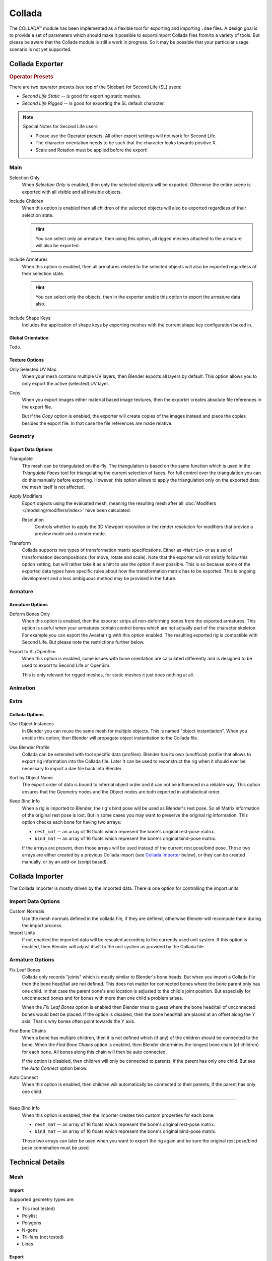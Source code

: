 
*******
Collada
*******

The COLLADA™ module has been implemented as a flexible tool for exporting and importing ``.dae`` files.
A design goal is to provide a set of parameters which should make it possible
to export/import Collada files from/to a variety of tools.
But please be aware that the Collada module is still a work in progress.
So it may be possible that your particular usage scenario is not yet supported.


Collada Exporter
================

.. figure:: /images/files_import-export_collada_export.png
   :align: right


.. rubric:: Operator Presets

There are two operator presets (see top of the Sidebar) for Second Life (SL) users:

- *Second Life Static* -- is good for exporting static meshes.
- *Second Life Rigged* -- is good for exporting the SL default character.

.. note::

   Special Notes for Second Life users:

   - Please use the Operator presets. All other export settings will not work for Second Life.
   - The character orientation needs to be such that the character looks towards positive X.
   - Scale and Rotation must be applied before the export!


Main
----

Selection Only
   When *Selection Only* is enabled, then only the selected objects will be exported.
   Otherwise the entire scene is exported with all visible and all invisible objects.

Include Children
   When this option is enabled then all children of the selected objects
   will also be exported regardless of their selection state.

   .. hint::

      You can select only an armature, then using this option,
      all rigged meshes attached to the armature will also be exported.

Include Armatures
   When this option is enabled, then all armatures related to the selected objects
   will also be exported regardless of their selection state.

   .. hint::

      You can select only the objects, then in the exporter enable
      this option to export the armature data also.

Include Shape Keys
   Includes the application of shape keys by exporting meshes
   with the current shape key configuration baked in.


Global Orientation
^^^^^^^^^^^^^^^^^^

Todo.


Texture Options
^^^^^^^^^^^^^^^

Only Selected UV Map
   When your mesh contains multiple UV layers, then Blender exports all layers by default.
   This option allows you to only export the active (selected) UV layer.
Copy
   When you export images either material based image textures,
   then the exporter creates absolute file references in the export file.

   But if the *Copy* option is enabled, the exporter will create copies of the images instead and
   place the copies besides the export file. In that case the file references are made relative.


Geometry
--------

Export Data Options
^^^^^^^^^^^^^^^^^^^

Triangulate
   The mesh can be triangulated on-the-fly. The triangulation is based on the same function
   which is used in the *Triangulate Faces* tool for triangulating the current selection of faces.
   For full control over the triangulation you can do this manually before exporting.
   However, this option allows to apply the triangulation only on the exported data;
   the mesh itself is not affected.

Apply Modifiers
   Export objects using the evaluated mesh, meaning the resulting mesh after all
   :doc:`Modifiers </modeling/modifiers/index>` have been calculated.

   Resolution
      Controls whether to apply the 3D Viewport resolution or the render resolution
      for modifiers that provide a preview mode and a render mode.

Transform
   Collada supports two types of transformation matrix specifications.
   Either as ``<Matrix>`` or as a set of transformation decompositions (for move, rotate and scale).
   Note that the exporter will not strictly follow this option setting,
   but will rather take it as a hint to use the option if ever possible.
   This is so because some of the exported data types have specific rules
   about how the transformation matrix has to be exported.
   This is ongoing development and a less ambiguous method may be provided in the future.


Armature
--------

Armature Options
^^^^^^^^^^^^^^^^

Deform Bones Only
   When this option is enabled, then the exporter strips all non-deforming bones from the exported armatures.
   This option is useful when your armatures contain control bones
   which are not actually part of the character skeleton.
   For example you can export the Avastar rig with this option enabled.
   The resulting exported rig is compatible with Second Life.
   But please note the restrictions further below.

Export to SL/OpenSim
   When this option is enabled, some issues with bone orientation are calculated differently
   and is designed to be used to export to Second Life or OpenSim.

   This is only relevant for rigged meshes, for static meshes it just does nothing at all.


Animation
---------

Extra
-----

Collada Options
^^^^^^^^^^^^^^^

Use Object Instances
   In Blender you can reuse the same mesh for multiple objects.
   This is named "object instantiation". When you enable this option,
   then Blender will propagate object instantiation to the Collada file.

Use Blender Profile
   Collada can be extended with tool specific data (profiles). Blender has its own (unofficial) profile
   that allows to export rig information into the Collada file. Later It can be used to reconstruct the rig
   when it should ever be necessary to import a dae file back into Blender.

Sort by Object Name
   The export order of data is bound to internal object order and it can not be influenced in a reliable way.
   This option ensures that the Geometry nodes and the Object nodes are both exported in alphabetical order.

Keep Bind Info
   When a rig is imported to Blender, the rig's bind pose will be used as Blender's rest pose.
   So all Matrix information of the original rest pose is lost.
   But in some cases you may want to preserve the original rig information.
   This option checks each bone for having two arrays:

   - ``rest_mat`` -- an array of 16 floats which represent the bone's original rest-pose matrix.
   - ``bind_mat`` -- an array of 16 floats which represent the bone's original bind-pose matrix.

   If the arrays are present, then those arrays will be used instead of the current rest pose/bind pose.
   Those two arrays are either created by a previous Collada import (see `Collada Importer`_ below),
   or they can be created manually, or by an add-on (script based).


Collada Importer
================

.. figure:: /images/files_import-export_collada_import.png
   :align: right

The Collada importer is mostly driven by the imported data.
There is one option for controlling the import units:


Import Data Options
-------------------

Custom Normals
   Use the mesh normals defined in the collada file, if they are defined,
   otherwise Blender will recompute them during the import process.
Import Units
   If not enabled the imported data will be rescaled according to the currently used unit system.
   If this option is enabled, then Blender will adjust itself to the unit system as provided by the Collada file.


Armature Options
----------------

Fix Leaf Bones
   Collada only records "joints" which is mostly similar to Blender's bone heads.
   But when you import a Collada file then the bone head/tail are not defined.
   This does not matter for connected bones where the bone parent only has one child.
   In that case the parent bone's end location is adjusted to the child's joint position.
   But especially for unconnected bones and for bones with more than one child a problem arises.

   When the *Fix Leaf Bones* option is enabled then Blender tries to guess
   where the bone head/tail of unconnected bones would best be placed.
   If the option is disabled, then the bone head/tail are placed at an offset along the Y axis.
   That is why bones often point towards the Y axis.

Find Bone Chains
   When a bone has multiple children, then it is not defined which (if any)
   of the children should be connected to the bone. When the *Find Bone Chains* option is enabled,
   then Blender determines the longest bone chain (of children) for each bone.
   All bones along this chain will then be auto connected.

   If the option is disabled, then children will only be connected to parents,
   if the parent has only one child. But see the *Auto Connect* option below.

Auto Connect
   When this option is enabled, then children will automatically
   be connected to their parents, if the parent has only one child.

----

Keep Bind Info
   When this option is enabled, then the importer creates two custom properties for each bone:

   - ``rest_mat`` -- an array of 16 floats which represent the bone's original rest-pose matrix.
   - ``bind_mat`` -- an array of 16 floats which represent the bone's original bind-pose matrix.

   Those two arrays can later be used when you want to export the rig
   again and be sure the original rest pose/bind pose combination must be used.


Technical Details
=================

Mesh
----

Import
^^^^^^

Supported geometry types are:

- Tris (not tested)
- Polylist
- Polygons
- N-gons
- Tri-fans (not tested)
- Lines


Export
^^^^^^

Mesh data is exported as ``<polylist>``, ``<lines>`` and ``<vertices>``.


Light
-----

Import
^^^^^^

Blender does a best effort on importing lights from a dae-file.
If a Blender profile is detected for lights, all values from these will be used instead.
This ensures full re-import from a Blender exported dae-file. ``<extra>`` support has been added in Blender 2.57.


Export
^^^^^^

A Blender profile for lights has been added through the ``<extra>`` tag.
The entire Light struct from Blender will be exported through this profile,
with the exception of light curve falloff.


Animation
---------

Export & Import
^^^^^^^^^^^^^^^

- Support for object (mesh, camera, light) transform animations. Only Euler rotations,
  which is the default option for Objects, can be exported.
  For armature bone animations, Euler and quaternion rotation types are supported.
- Import and export of animations for the following parameters are supported:

  - Light
  - Camera
  - Material effects
- Non-skin controlling armature bone animation.
- Animations of armatures with skin deforming bones.
- Animations of armatures in Object Mode.
- Fully rigified armature animations (referring to the Rigify add-on). For export of rigified armature animations:

  - Run the :ref:`bpy.ops.nla.bake` operator.
  - If you have only the deform bones selected check *Only Selected*.
    This will give smaller dae. Otherwise uncheck *Only Selected*.
  - Check *Clear Constraints*.
  - Bake Action.
  - Select the mesh and the deform bones. Then export to Collada while checking only selected option.
    (Selecting only the Mesh and bones is not strictly necessary.
    Selecting and export only selected will give smaller dae.)
  - `Demonstration video <https://www.youtube.com/watch?v=GTlmmd13J1w>`__

For bone nodes which are leaf nodes in the armature tree,
or if a bone has more than one child, a Blender profile for tip with an ``<extra>`` tag,
is added for those joint nodes. To correctly derive the bone-to-tail location on re-import.

.. note:: Important Things to Remember

   - Object and data-block names are constrained to 21 characters (bytes).
   - UV layer names are constrained to 32 characters (bytes).
   - Only armature animation on mesh, single skin controller.
   - No support for modifiers yet.

   When importing a dae-file that has ``<instance_node>`` on exporting
   this information is essentially lost and these nodes will be ``<node>``\ s.
